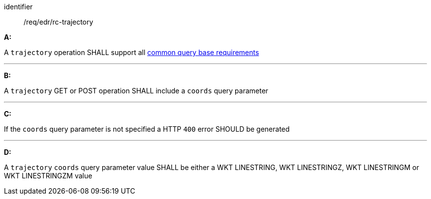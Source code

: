 [[req_edr_rc-trajectory]]

[requirement]
====
[%metadata]
identifier:: /req/edr/rc-trajectory

*A:*

A `trajectory` operation SHALL support all <<req_edr_rc-common-query-base,common query base requirements>>

---
*B:*

A `trajectory` GET or POST operation SHALL include a `coords` query parameter

---
*C:*

If the `coords` query parameter is not specified a HTTP `400` error SHOULD be generated

---
*D:*

A `trajectory` `coords` query parameter value SHALL be either a WKT LINESTRING, WKT LINESTRINGZ, WKT LINESTRINGM or WKT LINESTRINGZM value

====
